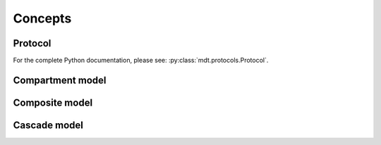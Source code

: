 Concepts
========

Protocol
--------

For the complete Python documentation, please see: :py:class:`mdt.protocols.Protocol`.




Compartment model
-----------------
Composite model
---------------
Cascade model
-------------
